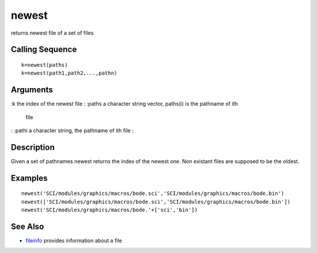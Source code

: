 


newest
======

returns newest file of a set of files



Calling Sequence
~~~~~~~~~~~~~~~~


::

    k=newest(paths)
    k=newest(path1,path2,...,pathn)




Arguments
~~~~~~~~~

:k the index of the newest file
: :paths a character string vector, paths(i) is the pathname of ith
  file
: :pathi a character string, the pathname of ith file
:



Description
~~~~~~~~~~~

Given a set of pathnames newest returns the index of the newest one.
Non existant files are supposed to be the oldest.



Examples
~~~~~~~~


::

    newest('SCI/modules/graphics/macros/bode.sci','SCI/modules/graphics/macros/bode.bin')
    newest(['SCI/modules/graphics/macros/bode.sci','SCI/modules/graphics/macros/bode.bin'])
    newest('SCI/modules/graphics/macros/bode.'+['sci','bin'])




See Also
~~~~~~~~


+ `fileinfo`_ provides information about a file


.. _fileinfo: fileinfo.html


